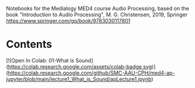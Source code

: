 Notebooks for the Medialogy MED4 course Audio Processing, 
based on the book "Introduction to Audio Processing", M. G. Christensen, 2019, Springer
https://www.springer.com/gp/book/9783030117801

* Contents
[![Open In Colab: 01-What is Sound](https://colab.research.google.com/assets/colab-badge.svg)]
(https://colab.research.google.com/github/SMC-AAU-CPH/med4-ap-jupyter/blob/main/lecture1_What_is_Sound/apLecture1.ipynb)
